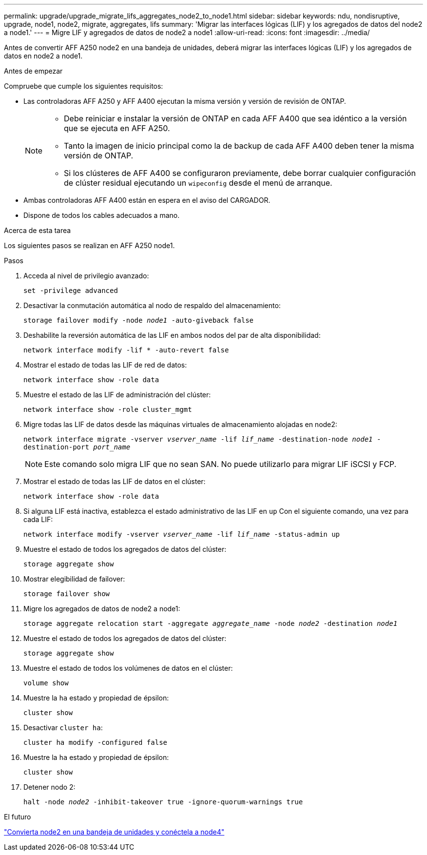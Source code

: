 ---
permalink: upgrade/upgrade_migrate_lifs_aggregates_node2_to_node1.html 
sidebar: sidebar 
keywords: ndu, nondisruptive, upgrade, node1, node2, migrate, aggregates, lifs 
summary: 'Migrar las interfaces lógicas (LIF) y los agregados de datos del node2 a node1.' 
---
= Migre LIF y agregados de datos de node2 a node1
:allow-uri-read: 
:icons: font
:imagesdir: ../media/


[role="lead"]
Antes de convertir AFF A250 node2 en una bandeja de unidades, deberá migrar las interfaces lógicas (LIF) y los agregados de datos en node2 a node1.

.Antes de empezar
Compruebe que cumple los siguientes requisitos:

* Las controladoras AFF A250 y AFF A400 ejecutan la misma versión y versión de revisión de ONTAP.
+
[NOTE]
====
** Debe reiniciar e instalar la versión de ONTAP en cada AFF A400 que sea idéntico a la versión que se ejecuta en AFF A250.
** Tanto la imagen de inicio principal como la de backup de cada AFF A400 deben tener la misma versión de ONTAP.
** Si los clústeres de AFF A400 se configuraron previamente, debe borrar cualquier configuración de clúster residual ejecutando un `wipeconfig` desde el menú de arranque.


====
* Ambas controladoras AFF A400 están en espera en el aviso del CARGADOR.
* Dispone de todos los cables adecuados a mano.


.Acerca de esta tarea
Los siguientes pasos se realizan en AFF A250 node1.

.Pasos
. Acceda al nivel de privilegio avanzado:
+
`set -privilege advanced`

. Desactivar la conmutación automática al nodo de respaldo del almacenamiento:
+
`storage failover modify -node _node1_ -auto-giveback false`

. Deshabilite la reversión automática de las LIF en ambos nodos del par de alta disponibilidad:
+
`network interface modify -lif * -auto-revert false`

. Mostrar el estado de todas las LIF de red de datos:
+
`network interface show -role data`

. Muestre el estado de las LIF de administración del clúster:
+
`network interface show -role cluster_mgmt`

. Migre todas las LIF de datos desde las máquinas virtuales de almacenamiento alojadas en node2:
+
`network interface migrate -vserver _vserver_name_ -lif _lif_name_ -destination-node _node1_ -destination-port _port_name_`

+

NOTE: Este comando solo migra LIF que no sean SAN. No puede utilizarlo para migrar LIF iSCSI y FCP.

. Mostrar el estado de todas las LIF de datos en el clúster:
+
`network interface show -role data`

. Si alguna LIF está inactiva, establezca el estado administrativo de las LIF en `up` Con el siguiente comando, una vez para cada LIF:
+
`network interface modify -vserver _vserver_name_ -lif _lif_name_ -status-admin up`

. Muestre el estado de todos los agregados de datos del clúster:
+
`storage aggregate show`

. Mostrar elegibilidad de failover:
+
`storage failover show`

. Migre los agregados de datos de node2 a node1:
+
`storage aggregate relocation start -aggregate _aggregate_name_ -node _node2_ -destination _node1_`

. Muestre el estado de todos los agregados de datos del clúster:
+
`storage aggregate show`

. Muestre el estado de todos los volúmenes de datos en el clúster:
+
`volume show`

. Muestre la `ha` estado y propiedad de épsilon:
+
`cluster show`

. Desactivar `cluster ha`:
+
`cluster ha modify -configured false`

. Muestre la `ha` estado y propiedad de épsilon:
+
`cluster show`

. Detener nodo 2:
+
`halt -node _node2_ -inhibit-takeover true -ignore-quorum-warnings true`



.El futuro
link:upgrade_convert_node2_drive_shelf_connect_node4.html["Convierta node2 en una bandeja de unidades y conéctela a node4"]
